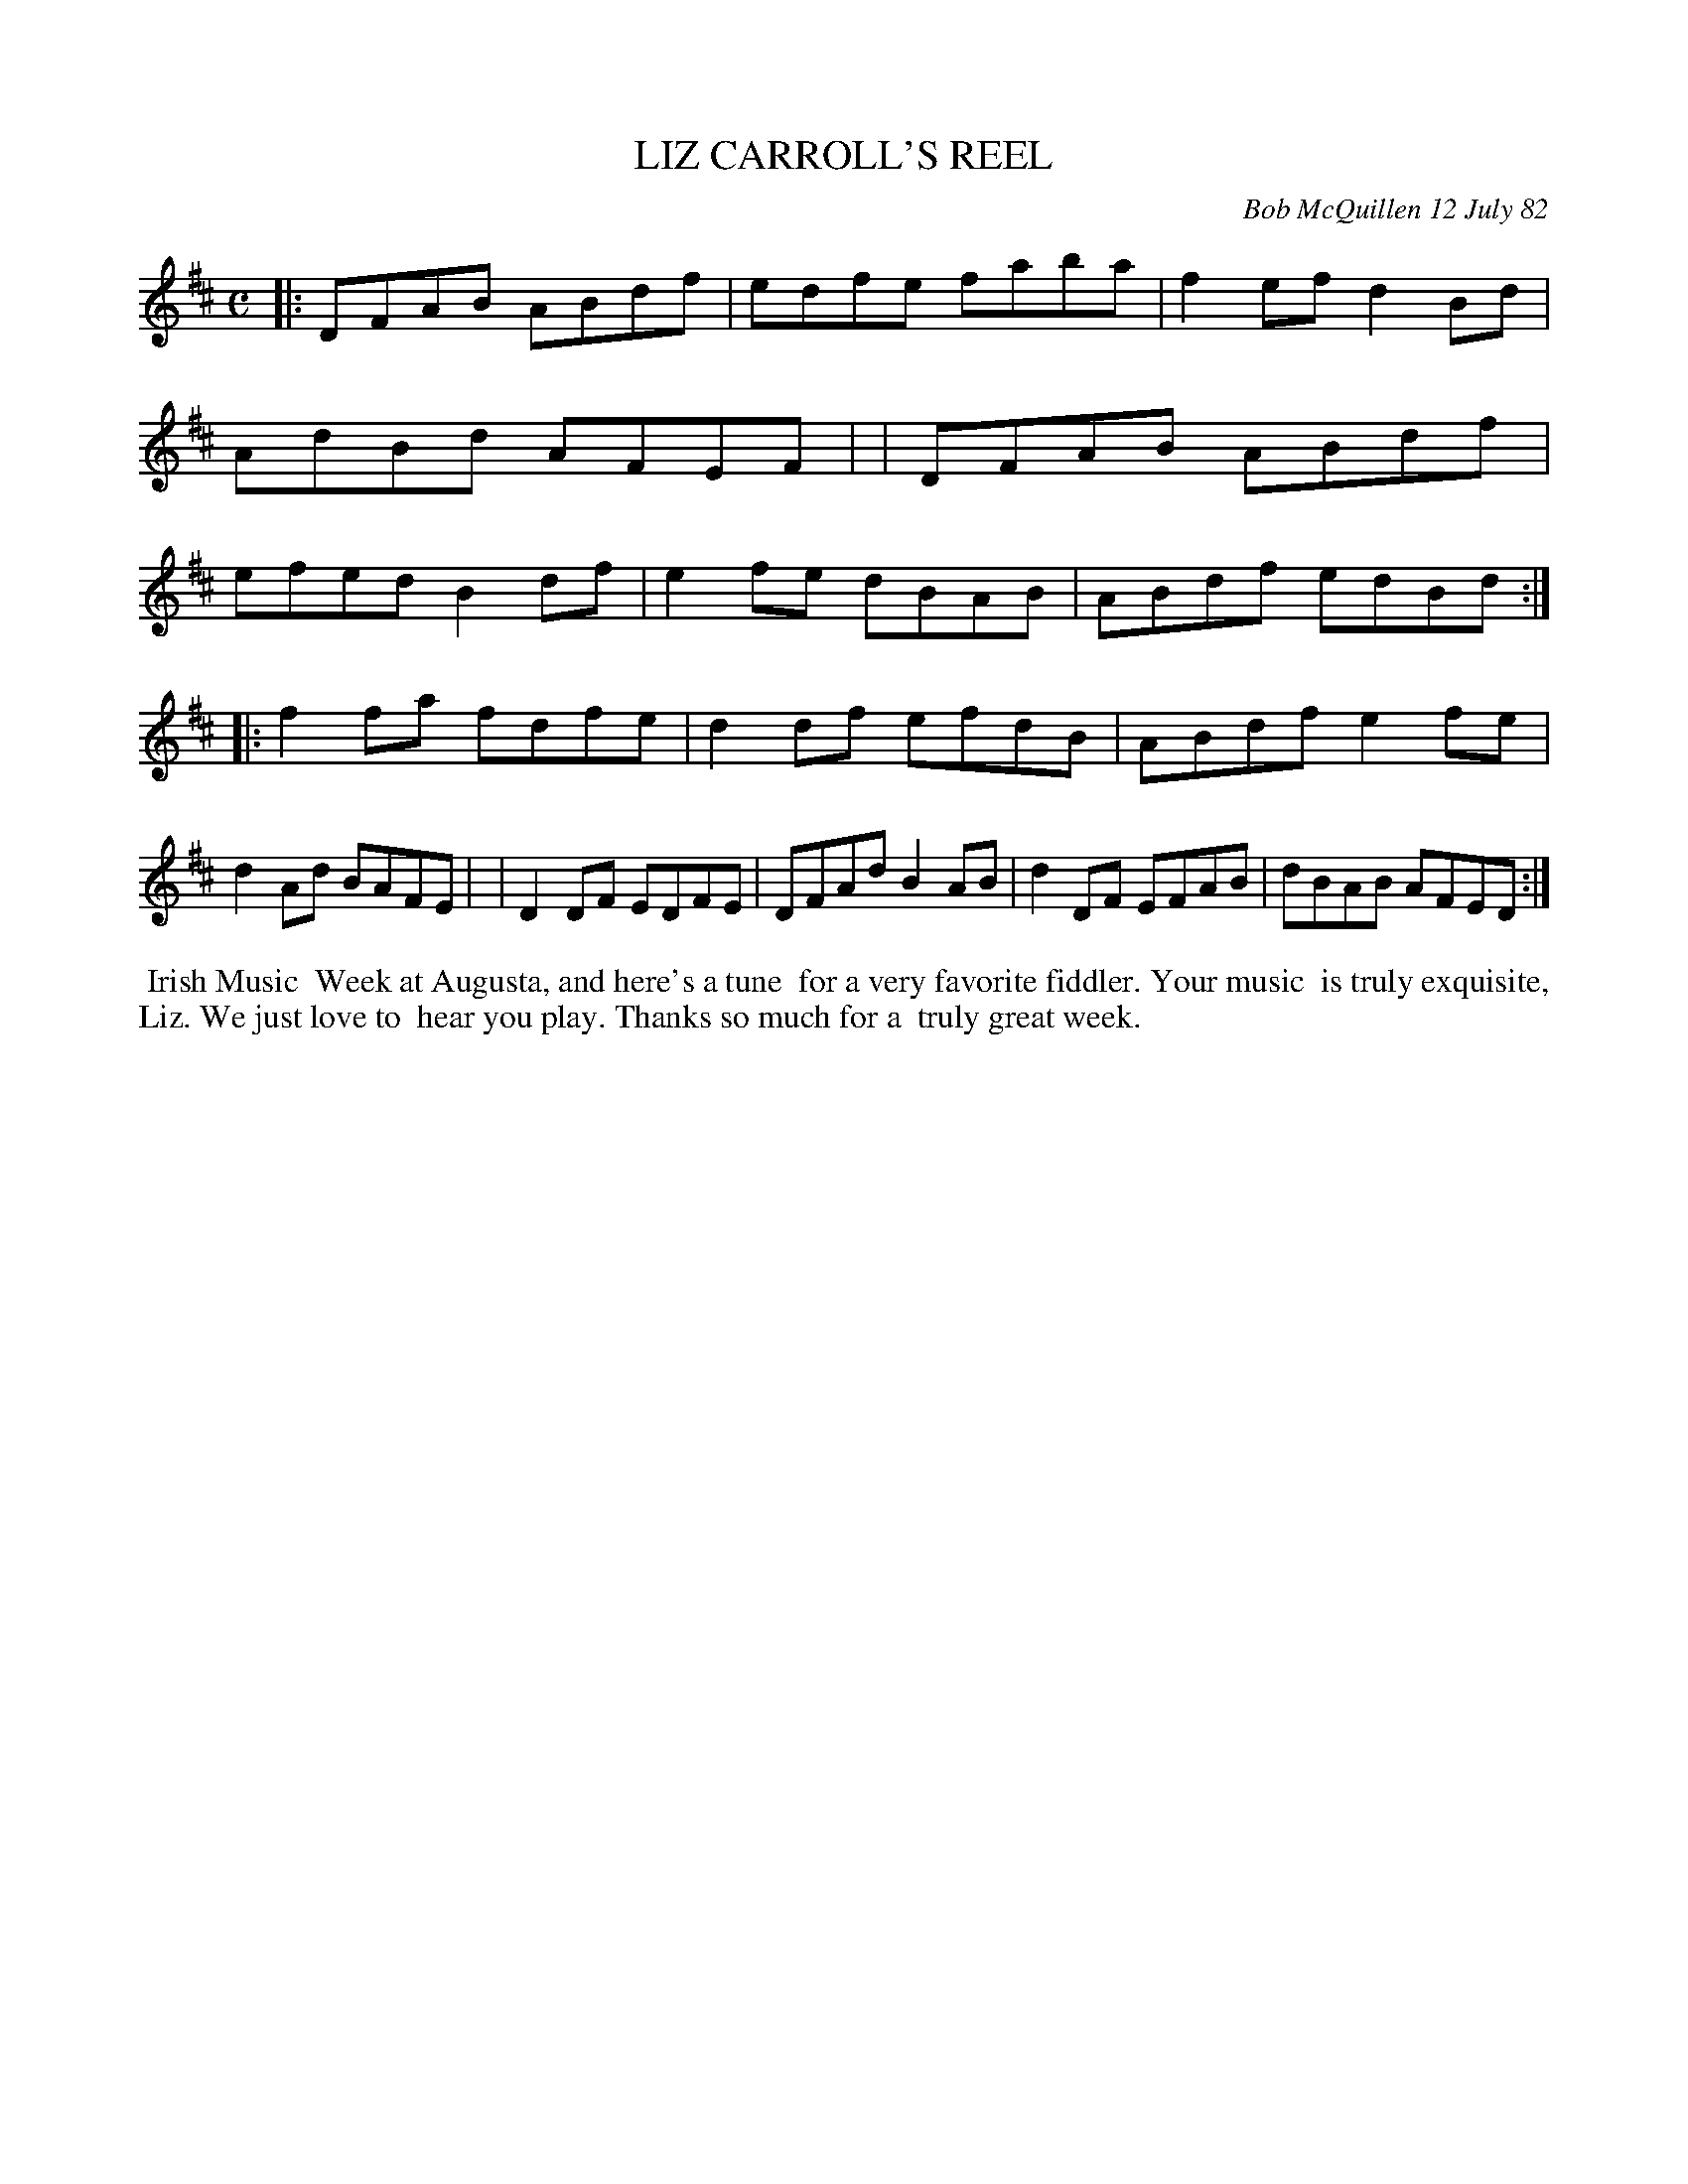 X: 06044
T: LIZ CARROLL'S REEL
C: Bob McQuillen 12 July 82
B: Bob's Note Book 6 #44
%R: reel
Z: 2021 John Chambers <jc:trillian.mit.edu>
M: C
L: 1/8
K: D
|:DFAB ABdf | edfe faba | f2ef d2Bd | AdBd AFEF |\
| DFAB ABdf | efed B2df | e2fe dBAB | ABdf edBd :|
|:f2fa fdfe | d2df efdB | ABdf e2fe | d2Ad BAFE |\
| D2DF EDFE | DFAd B2AB | d2DF EFAB | dBAB AFED :|
%%begintext align
%% Irish Music
%% Week at Augusta, and here's a tune
%% for a very favorite fiddler. Your music
%% is truly exquisite, Liz. We just love to
%% hear you play. Thanks so much for a 
%% truly great week.
%%endtext

